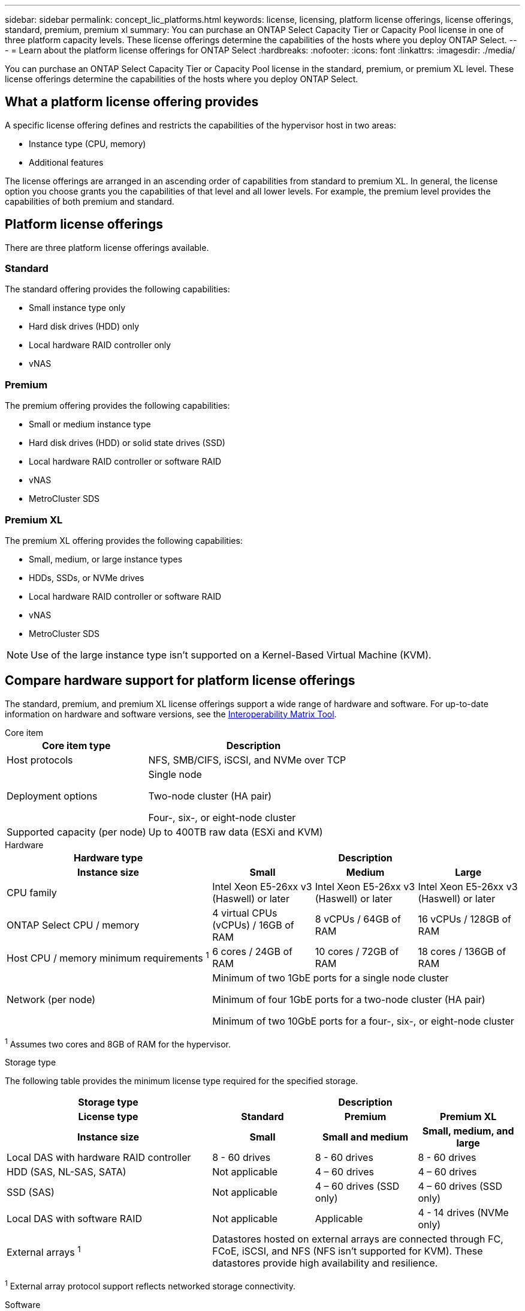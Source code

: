 ---
sidebar: sidebar
permalink: concept_lic_platforms.html
keywords: license, licensing, platform license offerings, license offerings, standard, premium, premium xl
summary: You can purchase an ONTAP Select Capacity Tier or Capacity Pool license in one of three platform capacity levels. These license offerings determine the capabilities of the hosts where you deploy ONTAP Select.
---
= Learn about the platform license offerings for ONTAP Select
:hardbreaks:
:nofooter:
:icons: font
:linkattrs:
:imagesdir: ./media/

[.lead]
You can purchase an ONTAP Select Capacity Tier or Capacity Pool license in the standard, premium, or premium XL level. These license offerings determine the capabilities of the hosts where you deploy ONTAP Select.

== What a platform license offering provides

A specific license offering defines and restricts the capabilities of the hypervisor host in two areas:

* Instance type (CPU, memory)
* Additional features

The license offerings are arranged in an ascending order of capabilities from standard to premium XL. In general, the license option you choose grants you the capabilities of that level and all lower levels. For example, the premium level provides the capabilities of both premium and standard.

== Platform license offerings

There are three platform license offerings available.

=== Standard

The standard offering provides the following capabilities:

* Small instance type only
* Hard disk drives (HDD) only
* Local hardware RAID controller only
* vNAS

=== Premium

The premium offering provides the following capabilities:

* Small or medium instance type
* Hard disk drives (HDD) or solid state drives (SSD)
* Local hardware RAID controller or software RAID
* vNAS
* MetroCluster SDS

=== Premium XL

The premium XL offering provides the following capabilities:

* Small, medium, or large instance types
* HDDs, SSDs, or NVMe drives
* Local hardware RAID controller or software RAID
* vNAS
* MetroCluster SDS

[NOTE]
Use of the large instance type isn't supported on a Kernel-Based Virtual Machine (KVM).

== Compare hardware support for platform license offerings

The standard, premium, and premium XL license offerings support a wide range of hardware and software. For up-to-date information on hardware and software versions, see the link:https://mysupport.netapp.com/matrix/[Interoperability Matrix Tool^]. 

[role="tabbed-block"]
====
.Core item 
--
[cols=5"30,70"*]
|===

2+h| Core item type 3+h| Description

2+| Host protocols 
3+| NFS, SMB/CIFS, iSCSI, and NVMe over TCP
2+| Deployment options
3+| Single node

Two-node cluster (HA pair)

Four-, six-, or eight-node cluster
2+| Supported capacity (per node)
3+| Up to 400TB raw data (ESXi and KVM)
|===
--

.Hardware
--
[cols=5"30,70"*]
|===
2+h| Hardware type 3+h| Description
2+h|Instance size h| Small h| Medium h| Large
2+| CPU family 
| Intel Xeon E5-26xx v3 (Haswell) or later	
| Intel Xeon E5-26xx v3 (Haswell) or later	
| Intel Xeon E5-26xx v3 (Haswell) or later	
2+| ONTAP Select CPU / memory	
| 4 virtual CPUs (vCPUs) / 16GB of RAM

| 8 vCPUs / 64GB of RAM
	
| 16 vCPUs / 128GB of RAM

2+| Host CPU / memory minimum requirements ^1^	
| 6 cores / 24GB of RAM	
| 10 cores / 72GB of RAM
| 18 cores / 136GB of RAM
2+| Network (per node)
3+| Minimum of two 1GbE ports for a single node cluster

Minimum of four 1GbE ports for a two-node cluster (HA pair)

Minimum of two 10GbE ports for a four-, six-, or eight-node cluster
|===

^1^ Assumes two cores and 8GB of RAM for the hypervisor.
--

.Storage type
--

The following table provides the minimum license type required for the specified storage. 

[cols=5"30,70"*]

|===
2+h| Storage type 3+h| Description
2+h|License type h| Standard h| Premium h| Premium XL
2+h|Instance size h| Small h| Small and medium h| Small, medium, and large
2+| Local DAS with hardware RAID controller
| 8 - 60 drives
| 8 - 60 drives
| 8 - 60 drives
2+| HDD (SAS, NL-SAS, SATA)
| Not applicable	
| 4 – 60 drives	
| 4 – 60 drives
2+| SSD (SAS)
| Not applicable
| 4 – 60 drives (SSD only)
| 4 – 60 drives (SSD only)
2+| Local DAS with software RAID
| Not applicable
| Applicable
| 4 - 14 drives (NVMe only)
2+| External arrays ^1^
3+| Datastores hosted on external arrays are connected through FC, FCoE, iSCSI, and NFS (NFS isn't supported for KVM). These datastores provide high availability and resilience.

|===


^1^ External array protocol support reflects networked storage connectivity.
--
.Software
--
[cols=5"30,70"*]
|===

2+h| Software type 3+h| Description

2+|Hypervisor support (VMware)
3+| VMware vSphere 8.0GA and updates 1 through 3

VMware vSphere 7.0GA and updates 1 through 3C 


2+| Hypervisor support (KVM)
3+| Red Hat Enterprise Linux 64-bit (KVM) 9.6, 9.5, 9.4, 9.3, 9.2, 9.1, 9.0, 8.8, 8.7, and 8.6 

Rocky Linux (KVM) 9.6 9.5, 9.4, 9.3, 9.2, 9.1, 9.0, 8.9, 8.8, 8.7, and 8.6 
2+| Management software
3+| NetApp Active IQ Unified Manager management suite

ONTAP Select Deploy Utility

SnapCenter (optional)

|===

--
====
.Related information
* link:concept_lic_production.html[Learn about Capacity Tier and Capacity Pool license types]


// 2025 Sep 16, ONTAPDOC-3305
// 2025 AUG 13, ONTAPDOC-3206
// 2025 July 17, ONTAPDOC-2885 
// 2025 FEB 18, ONTAPDOC-2678
// 2023-09-26, ONTAPDOC-1204
// 2023-12-12, ONTAPDOC-1525